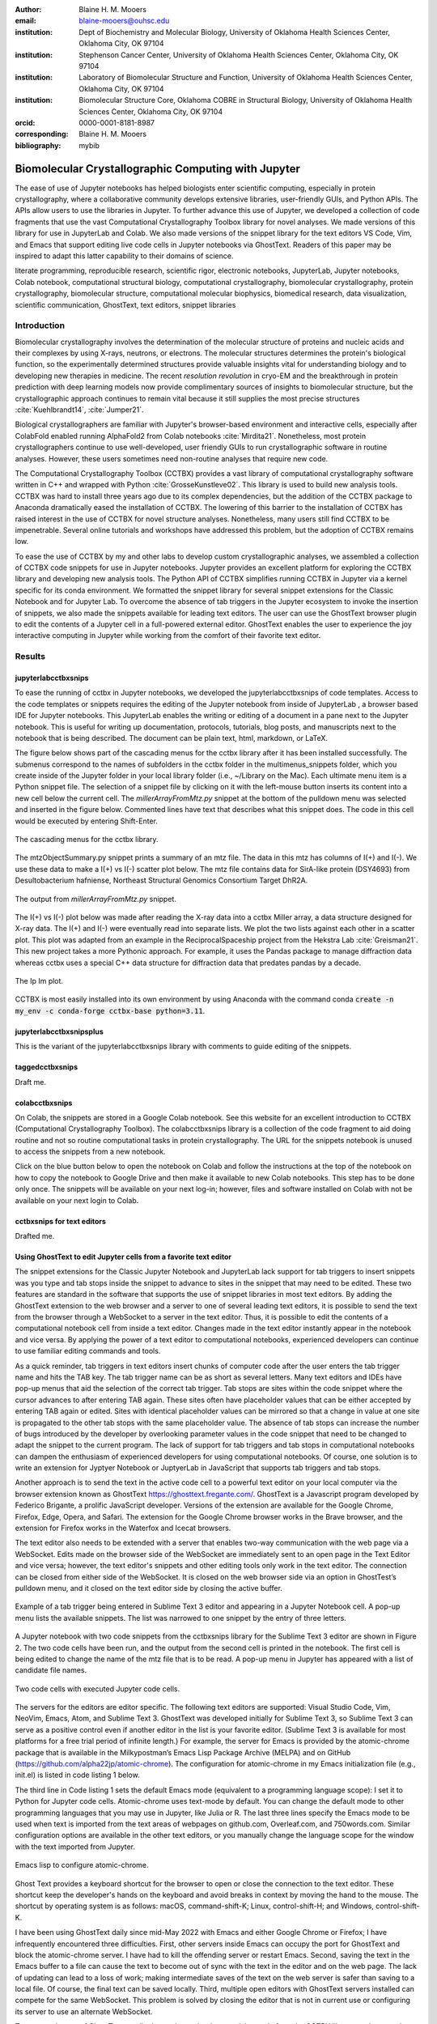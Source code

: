 :author: Blaine H. M. Mooers
:email: blaine-mooers@ouhsc.edu
:institution: Dept of Biochemistry and Molecular Biology, University of Oklahoma Health Sciences Center, Oklahoma City, OK 97104
:institution: Stephenson Cancer Center, University of Oklahoma Health Sciences Center, Oklahoma City, OK 97104
:institution: Laboratory of Biomolecular Structure and Function, University of Oklahoma Health Sciences Center, Oklahoma City, OK 97104
:institution: Biomolecular Structure Core, Oklahoma COBRE in Structural Biology, University of Oklahoma Health Sciences Center, Oklahoma City, OK 97104
:orcid: 0000-0001-8181-8987
:corresponding: Blaine H. M. Mooers
:bibliography: mybib

-----------------------------------------------------------
Biomolecular Crystallographic Computing with Jupyter
-----------------------------------------------------------

.. class:: abstract

   The ease of use of Jupyter notebooks has helped biologists enter scientific computing,
   especially in protein crystallography, where a collaborative community develops extensive
   libraries, user-friendly GUIs, and Python APIs. The APIs allow users to use the libraries in Jupyter.
   To further advance this use of Jupyter, we developed a collection of code fragments that use
   the vast Computational Crystallography Toolbox library for novel analyses. We made versions
   of this library for use in JupyterLab and Colab. We also made versions of the snippet library
   for the text editors VS Code, Vim, and Emacs that support editing live code cells in Jupyter
   notebooks via GhostText. Readers of this paper may be inspired to adapt this latter capability
   to their domains of science.

.. class:: keywords

   literate programming, reproducible research, scientific rigor, electronic notebooks, JupyterLab, Jupyter notebooks, Colab notebook, computational structural biology, computational crystallography, biomolecular crystallography, protein crystallography, biomolecular structure, computational molecular biophysics, biomedical research, data visualization, scientific communication, GhostText, text editors, snippet libraries 

Introduction
-------------

Biomolecular crystallography involves the determination of the molecular structure of proteins and nucleic acids and their complexes by using X-rays, neutrons, or electrons.
The molecular structures determines the protein's biological function, so the experimentally determined structures provide valuable insights vital for understanding biology and to developing new therapies in medicine.
The recent *resolution revolution* in cryo-EM and the breakthrough in protein prediction with deep learning models now provide complimentary sources of insights to biomolecular structure, but the crystallographic approach continues to remain vital because it still supplies the most precise structures :cite:`Kuehlbrandt14`, :cite:`Jumper21`.

Biological crystallographers are familiar with Jupyter's browser-based environment and interactive cells, especially after ColabFold enabled running AlphaFold2 from Colab notebooks :cite:`Mirdita21`.
Nonetheless, most protein crystallographers continue to use well-developed, user friendly GUIs to run crystallographic software in routine analyses.
However, these users sometimes need non-routine analyses that require new code.

The Computational Crystallography Toolbox (CCTBX) provides a vast library of computational crystallography software written in C++ and wrapped with Python :cite:`GrosseKunstleve02`.
This library is used to build new analysis tools.
CCTBX was hard to install three years ago due to its complex dependencies, but the addition of the CCTBX package to Anaconda dramatically eased the installation of CCTBX.
The lowering of this barrier to the installation of CCTBX has raised interest in the use of CCTBX for novel structure analyses.
Nonetheless, many users still find CCTBX to be impenetrable.
Several online tutorials and workshops have addressed this problem, but the adoption of CCTBX remains low.

To ease the use of CCTBX by my and other labs to develop custom crystallographic analyses, we assembled a collection of CCTBX code snippets for use in Jupyter notebooks.
Jupyter provides an excellent platform for exploring the CCTBX library and developing new analysis tools.
The Python API of CCTBX simplifies running CCTBX in Jupyter via a kernel specific for its conda environment.
We formatted the snippet library for several snippet extensions for the Classic Notebook and for Jupyter Lab.
To overcome the absence of tab triggers in the Jupyter ecosystem to invoke the insertion of snippets, we also made the snippets available for leading text editors.
The user can use the GhostText browser plugin to edit the contents of a Jupyter cell in a full-powered external editor.
GhostText enables the user to experience the joy interactive computing in Jupyter while working from the comfort of their favorite text editor.


Results
---------

jupyterlabcctbxsnips
++++++++++++++++++++++++
To ease the running of cctbx in Jupyter notebooks, we developed the jupyterlabcctbxsnips of code templates.
Access to the code templates or snippets requires the editing of the Jupyter notebook from inside of JupyterLab , a browser based IDE for Jupyter notebooks.
This JupyterLab enables the writing or editing of a document in a pane next to the Jupyter notebook.
This is useful for writing up documentation, protocols, tutorials, blog posts, and manuscripts next to the notebook that is being described.
The document can be plain text, html, markdown, or LaTeX.

The figure below shows part of the cascading menus for the cctbx library after it has been installed successfully.
The submenus correspond to the names of subfolders in the cctbx folder in the multimenus_snippets folder, which you create inside of the Jupyter folder in your local library folder (i.e., ~/Library on the Mac).
Each ultimate menu item is a Python snippet file.
The selection of a snippet file by clicking on it with the left-mouse button inserts its content into a new cell below the current cell.
The *millerArrayFromMtz.py* snippet at the bottom of the pulldown menu was selected and inserted in the figure below.
Commented lines have text that describes what this snippet does.
The code in this cell would be executed by entering Shift-Enter.

.. figure:: ./figs/Fig1Pulldown.png
   :align: center
   :scale: 40%
   :figclass: bht

   The cascading menus for the cctbx library.

The mtzObjectSummary.py snippet prints a summary of an mtz file.
The data in this mtz has columns of I(+) and I(-).
We use these data to make a I(+) vs I(-) scatter plot below.
The mtz file contains data for SirA-like protein (DSY4693) from Desultobacterium hafniense, Northeast Structural Genomics Consortium Target DhR2A.

.. figure:: ./figs/Fig5mtzSummary.png
   :align: center
   :scale: 50%
   :figclass: bht

   The output from *millerArrayFromMtz.py* snippet. 

The I(+) vs I(-) plot below was made after reading the X-ray data into a cctbx Miller array, a data structure designed for X-ray data.
The I(+) and I(-) were eventually read into separate lists.
We plot the two lists against each other in a scatter plot.
This plot was adapted from an example in the ReciprocalSpaceship project from the Hekstra Lab :cite:`Greisman21`.
This new project takes a more Pythonic approach.
For example, it uses the Pandas package to manage diffraction data whereas cctbx uses a special C++ data structure for diffraction data that predates pandas by a decade.

.. figure:: ./figs/Fig2IpImPlot.png
   :align: center
   :scale: 50%
   :figclass: bht

   The Ip Im plot.

CCTBX is most easily installed into its own environment by using Anaconda with the command conda :code:`create -n my_env -c conda-forge cctbx-base python=3.11`.


jupyterlabcctbxsnipsplus
++++++++++++++++++++++++++++++
This is the variant of the jupyterlabcctbxsnips library with comments to guide editing of the snippets.

taggedcctbxsnips
+++++++++++++++++++

Draft me.


colabcctbxsnips
++++++++++++++++++

On Colab, the snippets are stored in a Google Colab notebook.
See this website for an excellent introduction to CCTBX (Computational Crystallography Toolbox).
The colabcctbxsnips library is a collection of the code fragment to aid doing routine and not so routine computational tasks in protein crystallography.
The URL for the snippets notebook is unused to access the snippets from a new notebook.

Click on the blue button below to open the notebook on Colab and follow the instructions at the top of the notebook on how to copy the notebook to Google Drive and then make it available to new Colab notebooks.
This step has to be done only once. The snippets will be available on your next log-in; however, files and software installed on Colab with not be available on your next login to Colab.



cctbxsnips for text editors
+++++++++++++++++++++++++++++++

Drafted me. 




Using GhostText to edit Jupyter cells from a favorite text editor
+++++++++++++++++++++++++++++++++++++++++++++++++++++++++++++++++++++++++++

The snippet extensions for the Classic Jupyter Notebook and JupyterLab lack support for tab triggers to insert snippets was you type and tab stops inside the snippet to advance to sites in the snippet that may need to be edited.
These two features are standard in the software that supports the use of snippet libraries in most text editors.
By adding the GhostText extension to the web browser and a server to one of several leading text editors, it is possible to send the text from the browser through a WebSocket to a server in the text editor.
Thus, it is possible to edit the contents of a computational notebook cell from inside a text editor.
Changes made in the text editor instantly appear in the notebook and vice versa.
By applying the power of a text editor to computational notebooks, experienced developers can continue to use familiar editing commands and tools.

As a quick reminder, tab triggers in text editors insert chunks of computer code after the user enters the tab trigger name and hits the TAB key.
The tab trigger name can be as short as several letters.
Many text editors and IDEs have pop-up menus that aid the selection of the correct tab trigger.
Tab stops are sites within the code snippet where the cursor advances to after entering TAB again.
These sites often have placeholder values that can be either accepted by entering TAB again or edited.
Sites with identical placeholder values can be mirrored so that a change in value at one site is propagated to the other tab stops with the same placeholder value.
The absence of tab stops can increase the number of bugs introduced by the developer by overlooking parameter values in the code snippet that need to be changed to adapt the snippet to the current program.
The lack of support for tab triggers and tab stops in computational notebooks can dampen the enthusiasm of experienced developers for using computational notebooks.
Of course, one solution is to write an extension for Jyptyer Notebook or JuptyerLab in JavaScript that supports tab triggers and tab stops.

Another approach is to send the text in the active code cell to a powerful text editor on your local computer via the browser extension known as GhostText https://ghosttext.fregante.com/.
GhostText is a Javascript program developed by Federico Brigante, a prolific JavaScript developer. Versions of the extension are available for the Google Chrome, Firefox, Edge, Opera, and Safari. The extension for the Google Chrome browser works in the Brave browser, and the extension for Firefox works in the Waterfox and Icecat browsers.

The text editor also needs to be extended with a server that enables two-way communication with the web page via a WebSocket.
Edits made on the browser side of the WebSocket are immediately sent to an open page in the Text Editor and vice versa; however, the text editor's snippets and other editing tools only work in the text editor.
The connection can be closed from either side of the WebSocket.
It is closed on the web browser side via an option in GhostTest’s pulldown menu, and it closed on the text editor side by closing the active buffer.

.. Figure:: ./figs/tabtrigger.png
   :align: center
   :scale: 53%
   :figclass: bht

   Example of a tab trigger being entered in Sublime Text 3 editor and appearing in a Jupyter Notebook cell. A pop-up menu lists the available snippets.  The list was narrowed to one snippet by the entry of three letters.

A Jupyter notebook with two code snippets from the cctbxsnips library for the Sublime Text 3 editor are shown in Figure 2.
The two code cells have been run, and the output from the second cell is printed in the notebook.
The first cell is being edited to change the name of the mtz file that is to be read.
A pop-up menu in Jupyter has appeared with a list of candidate file names.

.. Figure:: ./figs/twoCodeCells.png
   :align: center
   :scale: 70%
   :figclass: bht

   Two code cells with executed Jupyter code cells.

The servers for the editors are editor specific.
The following text editors are supported: Visual Studio Code, Vim, NeoVim, Emacs, Atom, and Sublime Text 3. GhostText was developed initially for Sublime Text 3, so Sublime Text 3 can serve as a positive control even if another editor in the list is your favorite editor. (Sublime Text 3 is available for most platforms for a free trial period of infinite length.)
For example, the server for Emacs is provided by the atomic-chrome package that is available in the Milkypostman’s Emacs Lisp Package Archive (MELPA) and on GitHub (https://github.com/alpha22jp/atomic-chrome).
The configuration for atomic-chrome in my Emacs initialization file (e.g., init.el) is listed in code listing 1 below.

The third line in Code listing 1 sets the default Emacs mode (equivalent to a programming language scope): I set it to Python for Jupyter code cells.
Atomic-chrome uses text-mode by default. You can change the default mode to other programming languages that you may use in Jupyter, like Julia or R.
The last three lines specify the Emacs mode to be used when text is imported from the text areas of webpages on github.com, Overleaf.com, and 750words.com.
Similar configuration options are available in the other text editors, or you manually change the language scope for the window with the text imported from Jupyter.

.. Figure:: ./figs/atomicChrome.png
   :align: center
   :scale: 92%
   :figclass: bht

   Emacs lisp to configure atomic-chrome.

Ghost Text provides a keyboard shortcut for the browser to open or close the connection to the text editor.
These shortcut keep the developer's hands on the keyboard and avoid breaks in context by moving the hand to the mouse.
The shortcut by operating system is as follows: macOS, command-shift-K; Linux, control-shift-H; and Windows, control-shift-K.

I have been using GhostText daily since mid-May 2022 with Emacs and either Google Chrome or Firefox; I have infrequently encountered three difficulties.
First, other servers inside Emacs can occupy the port for GhostText and block the atomic-chrome server.
I have had to kill the offending server or restart Emacs. Second, saving the text in the Emacs buffer to a file can cause the text to become out of sync with the text in the editor and on the web page.
The lack of updating can lead to a loss of work; making intermediate saves of the text on the web server is safer than saving to a local file.
Of course, the final text can be saved locally.
Third, multiple open editors with GhostText servers installed can compete for the same WebSocket.
This problem is solved by closing the editor that is not in current use or configuring its server to use an alternate WebSocket.

To support the use of GhostText to edit electronic notebooks containing code from the CCTBX library, we have made variants of a collection of CCTBX snippets for Visual Studio Code, Atom, Sublime Text 3, Vim, NeoVim, and Emacs. For Vim and NeoVim, the snippets are available for the UltiSnips, Snipmate, and neosnippets plugins. The snippets are available for download on GitHub (https://github.com/MooersLab/MooersLab/blob/main/README.md#cctbxsnips-for-editors).
I found that Sublime Text 3 had the most effortless setup while Emacs provided the highest degree of customization.
This snippet library was previously only available for use Juptyer notebooks via extensions for the Classic Juptyer Notebook application or Juptyer Lab.

Note that the snippet library cannot be used with the program nteract (https://nteract.io/).
The nteract is an easy-to-install and use desktop application for editing and running Jupyter notebooks offline.
The ease of installation makes nteract popular with new users of Jupyter notebooks. Obviously interact is not browser-based, so it cannot work with GhostText.
Interact has yet to be extended to support the use of code snippet libraries.

While the focus of this report was on the use of the GhostText browser plugin to edit Juptyer notebooks hosted in a web browser, the cctbxsnips snippet library can be used to aid the development of Python scripts in plain text files, which have the advantage of saner version control.
The snippets can also be used in other kinds of literate programming documents that operate off-line like org-mode files in Emacs and the Quarto (http://quarto.org) markdown representation of Jupyter notebooks.
Quarto is available for several leading text editors.
In the later case, you may have to extend the scope of the editing session in the editor to include Python source code.


Discussion
-------------


What is new
++++++++++++++

We report a set of code template libraries for doing biomolecular crystallographic computing in Jupyter.
These template libraries only need to be installed once because they persist between logins.
These templates include the code for installing the software required for crystallographic computing.
These installation templates save time because the installation process involves as many as seven operations that would be difficult to remember.
Once the user adds the installation code to the top of a given notebook, the user only needs to rerun these blocks of code upon logging into Colab to be able to reinstall the software.
The user can modify the installation templates to install the software on their local machines.
Examples of such adaptations are provided on a dedicated GitHub web page.
The template libraries presented here lower an important barrier to the use of Colab by those interested in crystallographic computing on the cloud.


Relation to other work with snippet libraries
+++++++++++++++++++++++++++++++++++++++++++++++++++

To the best of our knowledge, we are the first to provide snippet libraries for crystallographic computing.
This snippet library is among the first that is domain specific.
Most snippet libraries are for programming languages or for hypertext languages like HTML, markdown and LaTeX.
The average snippet also tends to be quite short and the size of the libraries tends to be quite small.
The audience for these libraries are millions of professional programmers and web page developers.
We reasoned that this great tool should be brought to the aid of the thousands of workers in crystallography.

The other area where domain specific snippets have been provided is in molecular graphics.
The pioneering work on a scripting wizard provided templates for use in the molecular graphics program RasMol :cite:`Horton99`.
The conscript program provided a converter from RasMol to PyMOL :cite:`Mottarella10`.
We also provided snippets for PyMOL, which has 100,000 users, for use in text editors :cite:`Mooers21a` and Jupyter notebooks :cite:`Mooers21b`.
The former support tab triggers and tab stops; the latter does not.

We have also worked out how to deploy this snippet libraries in OnDemand notebooks at High-Performance Computing centers.
These notebooks resemble Colab notebooks in that JupyterLab extensions cannot be installed.
However, they do not have any alternate support for accessing snippets from menus in the GUI.
Instead, we had to create IPython magics for each snippet that load the snippet's code into the code cell.
This system would also work on Colab and may be preferred by expert users because the snippet names used to invoke magic are under autocompletion.
That is, the user enters the start of a name and IPython suggests the remainder of the name in a pop-up menu.
We offer a variant library that inserts a commented out copy of the code that has been annotated with the sites that are to be edited by the user.



Opportunities for interoperability
++++++++++++++++++++++++++++++++++++++

The set of template libraries can encourage synergistic interoperability between software packages supported by the snippet libraries.
That is the development of notebooks that use two or more software packages and even programming languages.
More general and well-known examples of interoperability include the Cython packages in Python that enable the running of C++ code inside Python, the reticulate package that enables the running of Python code in R , and the PyCall package in Julia that enables the running of the Python packages in Julia.
The latter package is widely used to run matplotlib in Julia.
Interoperability already occurs between the CCP4 :cite:`Agirre23`, clipper :cite:`McNicholas18`, gemmi :cite:`Wojdyr22`, reciprocalspaceship :cite:`Greisman21`, CARELESS :cite:`Dalton21`,and CCTBX projects and to a limited extent between CCTBX and PyMOL, but interoperability could be more widespread if the walls around the software silos were lowered.
The snippet libraries provided here can prompt taking advantage of this interoperability in Jupyter and Colab notebooks.



Acknowledgments
----------------------

This work was supported by the Oklahoma Center for the Advancement of Science and Technology: HR20-002, the  National Institutes of Health grants: R01 CA242845, P30 CA225520, and P30 AG050911-07S1. In particular, we thank the Biomolecular Structure Core of the COBRE in Structural Biology (PI: Ann West, P20 GM103640, P30 GM145423).


